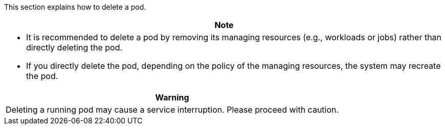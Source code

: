 // :ks_include_id: 12077b1940064dbc91b46df1bb4d2390
This section explains how to delete a pod.

//note
[.admon.note,cols="a"]
|===
|Note

|
* It is recommended to delete a pod by removing its managing resources (e.g., workloads or jobs) rather than directly deleting the pod.

* If you directly delete the pod, depending on the policy of the managing resources, the system may recreate the pod.
|===

//warning
[.admon.warning,cols="a"]
|===
|Warning

|
Deleting a running pod may cause a service interruption. Please proceed with caution.
|===